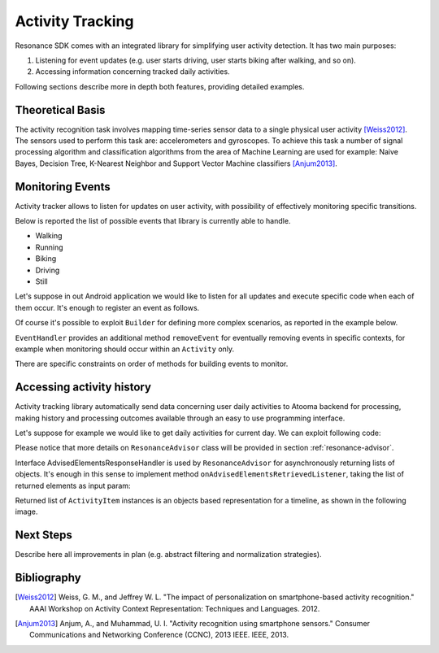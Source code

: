.. _activity:

Activity Tracking
=======================================

Resonance SDK comes with an integrated library for simplifying user activity detection. It has two main purposes:

1. Listening for event updates (e.g. user starts driving, user starts biking after walking, and so on).
2. Accessing information concerning tracked daily activities.

Following sections describe more in depth both features, providing detailed examples.

Theoretical Basis
---------------------------------------

The activity recognition task involves mapping time-series sensor data to a single physical user activity [Weiss2012]_. The sensors used to perform this task are: accelerometers and gyroscopes. To achieve this task a number of signal processing algorithm and classification algorithms from the area of Machine Learning are used for example: Naive Bayes, Decision Tree, K-Nearest Neighbor and Support Vector Machine classifiers [Anjum2013]_. 

Monitoring Events
---------------------------------------

Activity tracker allows to listen for updates on user activity, with possibility of effectively monitoring specific transitions.

Below is reported the list of possible events that library is currently able to handle.

* Walking
* Running
* Biking
* Driving
* Still

Let's suppose in out Android application we would like to listen for all updates and execute specific code when each of them occur. It's enough to register an event as follows.

.. code-block:: java
  :linenos:

  // building event to monitor
  Event event = Event.Builder.create()
    .all()                     // all updates
    .doAction(new Action() {   // action to execute
      @Override
      public void execute(ActivityItem from, ActivityItem to) {
        // execute code
      }
  }).build();
  // register event for monitoring
  EventHandler.getInstance().addEvent(mEvent);

Of course it's possible to exploit ``Builder`` for defining more complex scenarios, as reported in the example below.

.. code-block:: java
  :linenos:

  // building event to monitor
  Event event = Event.Builder.create()
    .from(ActivityItem.ActivityType.CAR)   // transition from Car
    .to(ActivityItem.ActivityType.WALKING) // to Walking
    .doAction(new Action() {               // action to execute
      @Override
      public void execute(ActivityItem from, ActivityItem to) {
          // execute code
      }
  }).build();
  // register event for monitoring
  EventHandler.getInstance().addEvent(mEvent);

``EventHandler`` provides an additional method ``removeEvent`` for eventually removing events in specific contexts, for example when monitoring should occur within an ``Activity`` only.

.. code-block:: java
  :linenos:

  private Event mEvent;

  @Override
  public void onCreate(Bundle savedInstanceState) {
    super.onCreate(savedInstanceState);
    mEvent = // build your event here
  }

  @Override
  public void onResume() {
    super.onResume();
    EventHandler.getInstance().addEvent(mEvent);
    // ...
  }

  @Override
  public void onPause() {
    super.onPause();
    EventHandler.getInstance().removeEvent(mEvent);
    // ...
  }

There are specific constraints on order of methods for building events to monitor.

Accessing activity history
---------------------------------------

Activity tracking library automatically send data concerning user daily activities to Atooma backend for processing, making history and processing outcomes available through an easy to use programming interface.

Let's suppose for example we would like to get daily activities for current day. We can exploit following code:

.. code-block:: java
  :linenos:

  // building java.util.Date to retrieve activities for
  Date date = ...
  // building listener for getting list of ActivityItem objects
  AdvisedElementsResponseHandler<ActivityItem> listener = ...
  // getting resonance advisor
  Context context = getApplicationContext();
  ResonanceAdvisor advisor = ResonanceApiClient.with(context).getAdvisor();
  advisor.getDailyActivities(date, listener);

Please notice that more details on ``ResonanceAdvisor`` class will be provided in section :ref:`resonance-advisor`.

Interface AdvisedElementsResponseHandler is used by ``ResonanceAdvisor`` for asynchronously returning lists of objects. It's enough in this sense to implement method ``onAdvisedElementsRetrievedListener``, taking the list of returned elements as input param:

.. code-block:: java
  :linenos:

  AdvisedElementsResponseHandler<ActivityItem> listener =
    new AdvisedElementsResponseHandler<>() {
      @Override
      public void onAdvisedElementsRetrievedListener(List<ActivityItem> activities) {
        // do something with activities here
      }
    };

Returned list of ``ActivityItem`` instances is an objects based representation for a timeline, as shown in the following image.

.. figure:: _static/img/activity/timeline.png
   :width: 250 px
   :alt: Daily Activities

Next Steps
---------------------------------------

Describe here all improvements in plan (e.g. abstract filtering and normalization strategies).

Bibliography
---------------------------------------

.. [Weiss2012] Weiss, G. M., and Jeffrey W. L. "The impact of personalization on smartphone-based activity recognition." AAAI Workshop on Activity Context Representation: Techniques and Languages. 2012.

.. [Anjum2013] Anjum, A., and Muhammad, U. I. "Activity recognition using smartphone sensors." Consumer Communications and Networking Conference (CCNC), 2013 IEEE. IEEE, 2013.
